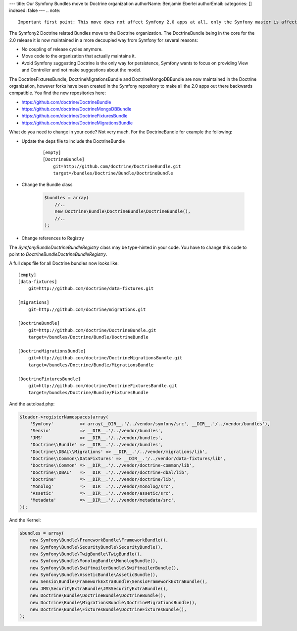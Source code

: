 ---
title: Our Symfony Bundles move to Doctrine organization
authorName: Benjamin Eberlei 
authorEmail: 
categories: []
indexed: false
---
.. note::

    Important first point: This move does not affect Symfony 2.0 apps at all, only the Symfony master is affected.

The Symfony2 Doctrine related Bundles move to the Doctrine organization. The DoctrineBundle being in the core for the 2.0 release it is now maintained in a more decoupled way from Symfony for several reasons:

* No coupling of release cycles anymore.
* Move code to the organization that actually maintains it.
* Avoid Symfony suggesting Doctrine is the only way for persistence, Symfony wants to focus on providing View and Controller and not make suggestions about the model.

The DoctrineFixturesBundle, DoctrineMigrationsBundle and DoctrineMongoDBBundle are now maintained in the Doctrine organization, however forks have been created in the Symfony repository to make all the 2.0 apps out there backwards compatible. You find the new repositories here:

* https://github.com/doctrine/DoctrineBundle
* https://github.com/doctrine/DoctrineMongoDBBundle
* https://github.com/doctrine/DoctrineFixturesBundle
* https://github.com/doctrine/DoctrineMigrationsBundle

What do you need to change in your code? Not very much. For the DoctrineBundle for example the following:

* Update the deps file to include the DoctrineBundle

    ::

        [empty]
        [DoctrineBundle]
            git=http://github.com/doctrine/DoctrineBundle.git
            target=/bundles/Doctrine/Bundle/DoctrineBundle

* Change the Bundle class

    .. code-block :: php

        $bundles = array(
            //..
            new Doctrine\Bundle\DoctrineBundle\DoctrineBundle(),
            //..
        );


* Change references to Registry

The `Symfony\Bundle\DoctrineBundle\Registry` class may be type-hinted in your code. You have to change this code to point to `Doctrine\Bundle\DoctrineBundle\Registry`.

A full deps file for all Doctrine bundles now looks like:

::

    [empty]
    [data-fixtures]
        git=http://github.com/doctrine/data-fixtures.git

    [migrations]
        git=http://github.com/doctrine/migrations.git

    [DoctrineBundle]
        git=http://github.com/doctrine/DoctrineBundle.git
        target=/bundles/Doctrine/Bundle/DoctrineBundle

    [DoctrineMigrationsBundle]
        git=http://github.com/doctrine/DoctrineMigrationsBundle.git
        target=/bundles/Doctrine/Bundle/MigrationsBundle

    [DoctrineFixturesBundle]
        git=http://github.com/doctrine/DoctrineFixturesBundle.git
        target=/bundles/Doctrine/Bundle/FixturesBundle

And the autoload.php:

.. code-block:: php
        
    $loader->registerNamespaces(array(
        'Symfony'          => array(__DIR__.'/../vendor/symfony/src', __DIR__.'/../vendor/bundles'),
        'Sensio'           => __DIR__.'/../vendor/bundles',
        'JMS'              => __DIR__.'/../vendor/bundles',
        'Doctrine\\Bundle' => __DIR__.'/../vendor/bundles',
        'Doctrine\\DBAL\\Migrations' => __DIR__.'/../vendor/migrations/lib',
        'Doctrine\\Common\\DataFixtures' => __DIR__.'/../vendor/data-fixtures/lib',
        'Doctrine\\Common' => __DIR__.'/../vendor/doctrine-common/lib',
        'Doctrine\\DBAL'   => __DIR__.'/../vendor/doctrine-dbal/lib',
        'Doctrine'         => __DIR__.'/../vendor/doctrine/lib',
        'Monolog'          => __DIR__.'/../vendor/monolog/src',
        'Assetic'          => __DIR__.'/../vendor/assetic/src',
        'Metadata'         => __DIR__.'/../vendor/metadata/src',
    ));

And the Kernel:

.. code-block:: php

    $bundles = array(
        new Symfony\Bundle\FrameworkBundle\FrameworkBundle(),
        new Symfony\Bundle\SecurityBundle\SecurityBundle(),
        new Symfony\Bundle\TwigBundle\TwigBundle(),
        new Symfony\Bundle\MonologBundle\MonologBundle(),
        new Symfony\Bundle\SwiftmailerBundle\SwiftmailerBundle(),
        new Symfony\Bundle\AsseticBundle\AsseticBundle(),
        new Sensio\Bundle\FrameworkExtraBundle\SensioFrameworkExtraBundle(),
        new JMS\SecurityExtraBundle\JMSSecurityExtraBundle(),
        new Doctrine\Bundle\DoctrineBundle\DoctrineBundle(),
        new Doctrine\Bundle\MigrationsBundle\DoctrineMigrationsBundle(),
        new Doctrine\Bundle\FixturesBundle\DoctrineFixturesBundle(),
    );
